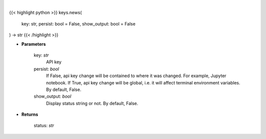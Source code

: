 .. role:: python(code)
    :language: python
    :class: highlight

|

.. raw:: html

    <h3>
    > Set News key
    </h3>

{{< highlight python >}}
keys.news(
    key: str,
    persist: bool = False,
    show_output: bool = False
) -> str
{{< /highlight >}}

* **Parameters**

    key: *str*
        API key
    persist: *bool*
        If False, api key change will be contained to where it was changed. For example, Jupyter notebook.
        If True, api key change will be global, i.e. it will affect terminal environment variables.
        By default, False.
    show_output: *bool*
        Display status string or not. By default, False.

    
* **Returns**

    status: *str*
    